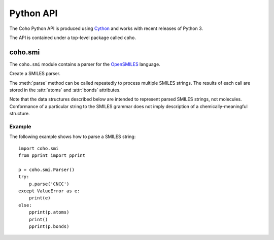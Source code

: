 Python API
==========

The Coho Python API is produced using `Cython <http://cython.org/>`_ and
works with recent releases of Python 3.

The API is contained under a top-level package called ``coho``.


coho.smi
--------

.. :py:module:: coho.smi

The ``coho.smi`` module contains a parser for the
`OpenSMILES <http://opensmiles.org/>`_ language.

.. class:: Parser

    Create a SMILES parser.

    The :meth:`parse` method can be called repeatedly to process
    multiple SMILES strings.
    The results of each call are stored in the :attr:`atoms` and
    :attr:`bonds` attributes.

    Note that the data structures described below are intended to
    represent parsed SMILES strings, not molecules.
    Conformance of a particular string to the SMILES grammar does
    not imply description of a chemically-meaningful structure.

    .. method:: parse(smiles)

        Parse a SMILES string.

        :param str smiles: SMILES string

        If parsing SMILES fails, a :class:`ValueError` is raised.

    .. attribute:: error

        If :meth:`parse()` fails, ``error``
        will be an error message, otherwise it will be ``None``.

    .. attribute:: error_position

        If :meth:`parse()` fails, ``error_position`` will contain the offset
        into the SMILES string where the
        error was detected, otherwise it will be ``None``.

    .. attribute:: atoms

        Return a list of parsed atoms.
        Each atom is represented as a dictionary with the following keys.

        ``atomic_number``
            The atom's atomic number, deduced from the symbol.
            The wildcard atom is assigned an atomic number of zero.

        ``symbol``
            Element symbol as it appears in the SMILES string.
            Atoms designated as aromatic will have lowercase symbols.

        ``isotope``
            Isotope, or ``None`` if unspecified.
            Note that the `OpenSMILES <http://opensmiles.org/>`_ specification
            states that zero is a valid isotope and that
            ``[0S]`` is not the same as ``[S]``.

        ``charge``
            Formal charge, or 0 if none was specified.

        ``hydrogen_count``
            Number of explicit hydrogens, or ``None`` if none were specified.

        ``implicit_hydrogen_count``
            Number of implicit hydrogens required to bring atom to its
            next standard valence state.
            Set to ``None`` for atoms not specified using the organic
            subset nomenclature.

        ``is_bracket``
            True if the atom was specified using bracket(``[]``) notation,
            else False.

        ``is_organic``
            True if the atom was specified using the
            organic subset nomenclature, else False.
            Wildcard atoms are not considered part of the organic subset.
            If they occur outside of a bracket, their ``bracket``
            and ``organic`` fields will both be False.

        ``is_aromatic``
            True if the atom's symbol is lowercase, indicating that it is
            aromatic, else False.

        ``chirality``
            The chirality label, if provided, else ``None``.
            Currently, parsing is limited to ``@`` and ``@@``.
            Use of other chirality designators will result in a parsing error.

        ``atom_class``
            Integer atom class if specified, else ``None``.

        ``position``
            Offset of the atom's token in the SMILES string.

        ``length``
            Length of the atom's token.


    .. attribute:: bonds

        Return a list of parsed bonds.
        Each bond is represented as a dictionary with the following keys.

        ``atom0``
            The atom number (position in :attr:`atoms` list)
            of the first member of the bond pair.

        ``atom1``
            The atom number (position in :attr:`atoms` list)
            of the second member of the bond pair.

        ``order``
            Bond order, with values from the following list:

            * BOND_SINGLE
            * BOND_DOUBLE
            * BOND_TRIPLE
            * BOND_QUAD
            * BOND_AROMATIC

        ``stereo``
            Used to indicate the cis/trans configuration of atoms
            around double bonds.
            Takes values from the following enumeration:

            ``BOND_STEREO_UNSPECIFIED``
                Bond has no stereochemistry
            ``BOND_STEREO_UP``
                lies "up" from ``atom0``
            ``BOND_STEREO_DOWN``
                lies "down" from ``atom1``

        ``is_implicit``
            True if bond was produced implicitly by the presence of two
            adjacent atoms without an intervening bond symbol, else False.
            Implicit bonds do not have a token position or length.
            An aromatic bond is implied by two adjacent aromatic atoms,
            otherwise implicit bonds are single.

        ``is_ring``
            True if the bond was produced using the ring bond nomenclature,
            else False.
            This does not imply anything about the number of rings
            in the molecule described by the SMILES string.

        ``position``
            Offset of the bond's token in the SMILES string, or ``None``
            if the bond is implicit.

        ``length``
            Length of the bond's token, or zero if implicit.

Example
^^^^^^^

The following example shows how to parse a SMILES string::

    import coho.smi
    from pprint import pprint

    p = coho.smi.Parser()
    try:
        p.parse('CNCC')
    except ValueError as e:
        print(e)
    else:
        pprint(p.atoms)
        print()
        pprint(p.bonds)
